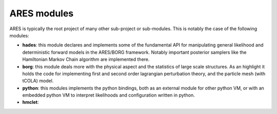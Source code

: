 ARES modules
============

ARES is typically the root project of many other sub-project or sub-modules. This is notably the case of the following modules:

- **hades**: this module declares and implements some of the fundamental API for manipulating general likelihood and deterministic forward models in the ARES/BORG framework. Notably important posterior samplers like the Hamiltonian Markov Chain algorithm are implemented there.
- **borg**: this module deals more with the physical aspect and the statistics of large scale structures. As an highlight it holds the code for implementing first and second order lagrangian perturbation theory, and the particle mesh (with tCOLA) model.
- **python**: this modules implements the python bindings, both as an external module for other python VM, or with an embedded python VM to interpret likelihoods and configuration written in python.
- **hmclet**:
